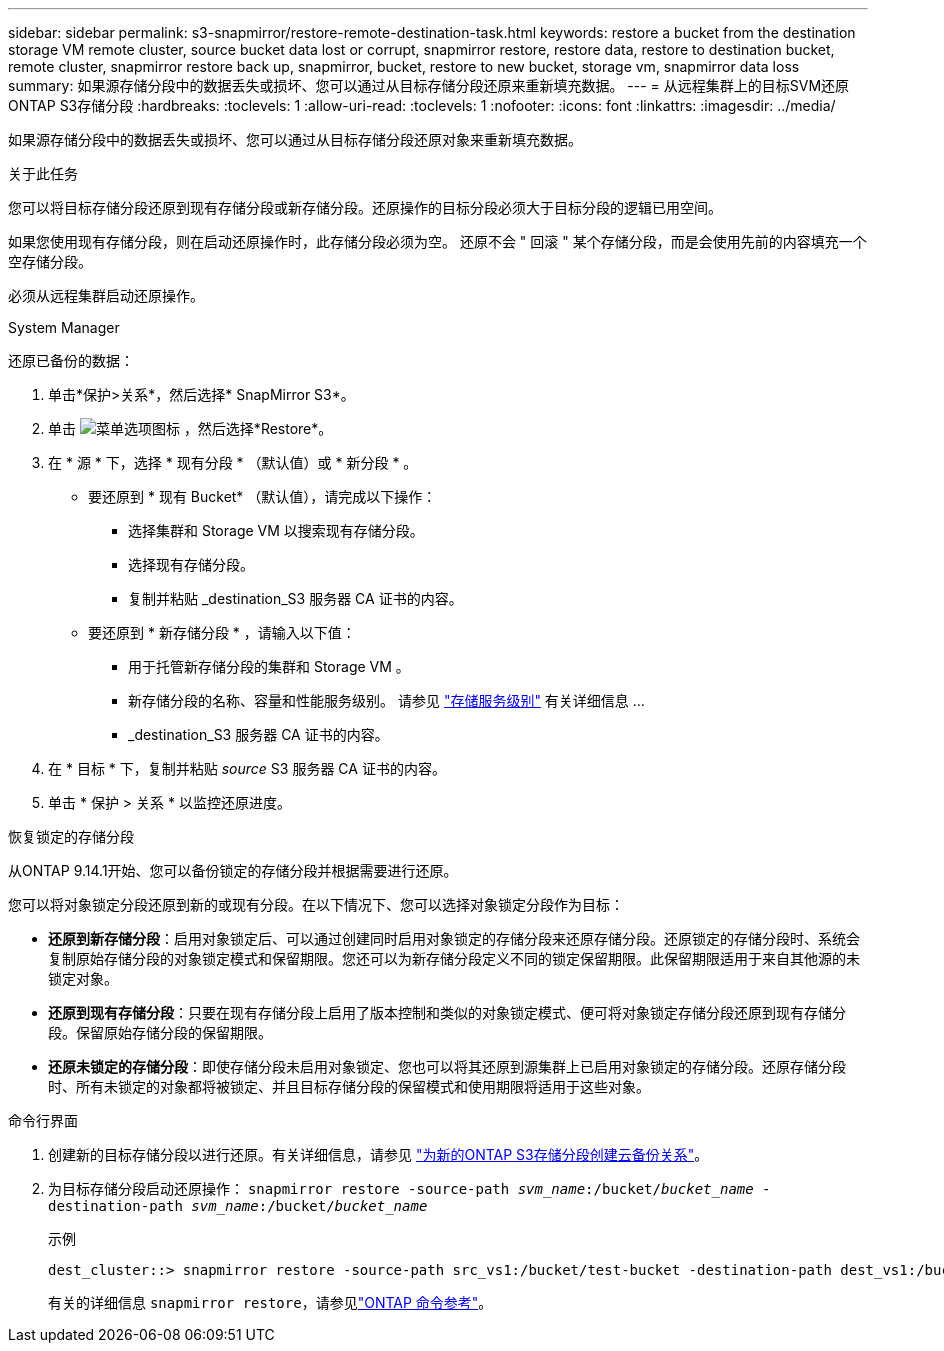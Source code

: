 ---
sidebar: sidebar 
permalink: s3-snapmirror/restore-remote-destination-task.html 
keywords: restore a bucket from the destination storage VM remote cluster, source bucket data lost or corrupt, snapmirror restore, restore data, restore to destination bucket, remote cluster, snapmirror restore back up, snapmirror, bucket, restore to new bucket, storage vm, snapmirror data loss 
summary: 如果源存储分段中的数据丢失或损坏、您可以通过从目标存储分段还原来重新填充数据。 
---
= 从远程集群上的目标SVM还原ONTAP S3存储分段
:hardbreaks:
:toclevels: 1
:allow-uri-read: 
:toclevels: 1
:nofooter: 
:icons: font
:linkattrs: 
:imagesdir: ../media/


[role="lead"]
如果源存储分段中的数据丢失或损坏、您可以通过从目标存储分段还原对象来重新填充数据。

.关于此任务
您可以将目标存储分段还原到现有存储分段或新存储分段。还原操作的目标分段必须大于目标分段的逻辑已用空间。

如果您使用现有存储分段，则在启动还原操作时，此存储分段必须为空。  还原不会 " 回滚 " 某个存储分段，而是会使用先前的内容填充一个空存储分段。

必须从远程集群启动还原操作。

[role="tabbed-block"]
====
.System Manager
--
还原已备份的数据：

. 单击*保护>关系*，然后选择* SnapMirror S3*。
. 单击 image:icon_kabob.gif["菜单选项图标"] ，然后选择*Restore*。
. 在 * 源 * 下，选择 * 现有分段 * （默认值）或 * 新分段 * 。
+
** 要还原到 * 现有 Bucket* （默认值），请完成以下操作：
+
*** 选择集群和 Storage VM 以搜索现有存储分段。
*** 选择现有存储分段。
*** 复制并粘贴 _destination_S3 服务器 CA 证书的内容。


** 要还原到 * 新存储分段 * ，请输入以下值：
+
*** 用于托管新存储分段的集群和 Storage VM 。
*** 新存储分段的名称、容量和性能服务级别。
请参见 link:../s3-config/storage-service-definitions-reference.html["存储服务级别"] 有关详细信息 ...
*** _destination_S3 服务器 CA 证书的内容。




. 在 * 目标 * 下，复制并粘贴 _source_ S3 服务器 CA 证书的内容。
. 单击 * 保护 > 关系 * 以监控还原进度。


.恢复锁定的存储分段
从ONTAP 9.14.1开始、您可以备份锁定的存储分段并根据需要进行还原。

您可以将对象锁定分段还原到新的或现有分段。在以下情况下、您可以选择对象锁定分段作为目标：

* *还原到新存储分段*：启用对象锁定后、可以通过创建同时启用对象锁定的存储分段来还原存储分段。还原锁定的存储分段时、系统会复制原始存储分段的对象锁定模式和保留期限。您还可以为新存储分段定义不同的锁定保留期限。此保留期限适用于来自其他源的未锁定对象。
* *还原到现有存储分段*：只要在现有存储分段上启用了版本控制和类似的对象锁定模式、便可将对象锁定存储分段还原到现有存储分段。保留原始存储分段的保留期限。
* *还原未锁定的存储分段*：即使存储分段未启用对象锁定、您也可以将其还原到源集群上已启用对象锁定的存储分段。还原存储分段时、所有未锁定的对象都将被锁定、并且目标存储分段的保留模式和使用期限将适用于这些对象。


--
.命令行界面
--
. 创建新的目标存储分段以进行还原。有关详细信息，请参见 link:create-cloud-backup-new-bucket-task.html["为新的ONTAP S3存储分段创建云备份关系"]。
. 为目标存储分段启动还原操作：
`snapmirror restore -source-path _svm_name_:/bucket/_bucket_name_  -destination-path _svm_name_:/bucket/_bucket_name_`
+
.示例
[listing]
----
dest_cluster::> snapmirror restore -source-path src_vs1:/bucket/test-bucket -destination-path dest_vs1:/bucket/test-bucket-mirror
----
+
有关的详细信息 `snapmirror restore`，请参见link:https://docs.netapp.com/us-en/ontap-cli/snapmirror-restore.html["ONTAP 命令参考"^]。



--
====